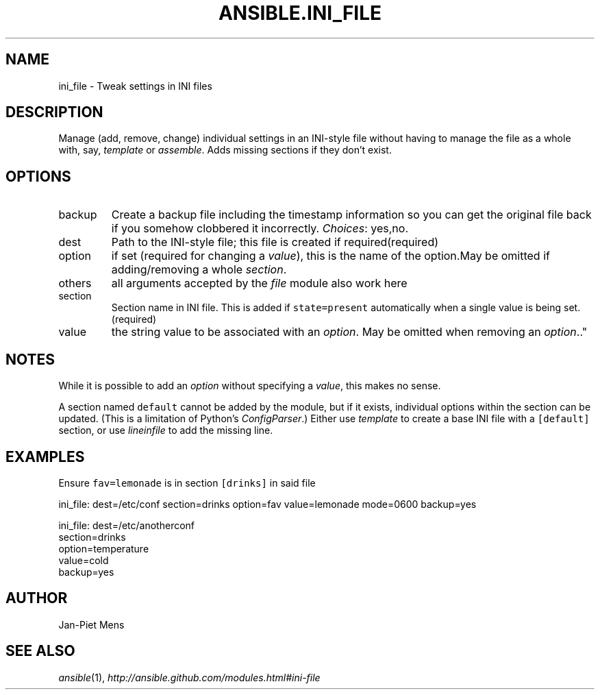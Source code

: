 .TH ANSIBLE.INI_FILE 3 "2013-02-01" "1.0" "ANSIBLE MODULES"
." generated from library/ini_file
.SH NAME
ini_file \- Tweak settings in INI files
." ------ DESCRIPTION
.SH DESCRIPTION
.PP
Manage (add, remove, change) individual settings in an INI-style file without having to manage the file as a whole with, say, \fItemplate\fR or \fIassemble\fR. Adds missing sections if they don't exist. 
." ------ OPTIONS
."
."
.SH OPTIONS
   
.IP backup
Create a backup file including the timestamp information so you can get the original file back if you somehow clobbered it incorrectly.
.IR Choices :
yes,no.   
.IP dest
Path to the INI-style file; this file is created if required(required)   
.IP option
if set (required for changing a \fIvalue\fR), this is the name of the option.May be omitted if adding/removing a whole \fIsection\fR.   
.IP others
all arguments accepted by the \fIfile\fR module also work here   
.IP section
Section name in INI file. This is added if \fCstate=present\fR automatically when a single value is being set.(required)   
.IP value
the string value to be associated with an \fIoption\fR. May be omitted when removing an \fIoption\fR.."
."
." ------ NOTES
.SH NOTES
.PP
While it is possible to add an \fIoption\fR without specifying a \fIvalue\fR, this makes no sense. 
.PP
A section named \fCdefault\fR cannot be added by the module, but if it exists, individual options within the section can be updated. (This is a limitation of Python's \fIConfigParser\fR.) Either use \fItemplate\fR to create a base INI file with a \fC[default]\fR section, or use \fIlineinfile\fR to add the missing line. 
."
."
." ------ EXAMPLES
.SH EXAMPLES
.PP
Ensure \fCfav=lemonade\fR is in section \fC[drinks]\fR in said file

.nf
ini_file: dest=/etc/conf section=drinks option=fav value=lemonade mode=0600 backup=yes
.fi
.PP

.nf
ini_file: dest=/etc/anotherconf
          section=drinks
          option=temperature
          value=cold
          backup=yes

.fi
." ------- AUTHOR
.SH AUTHOR
Jan-Piet Mens
.SH SEE ALSO
.IR ansible (1),
.I http://ansible.github.com/modules.html#ini-file